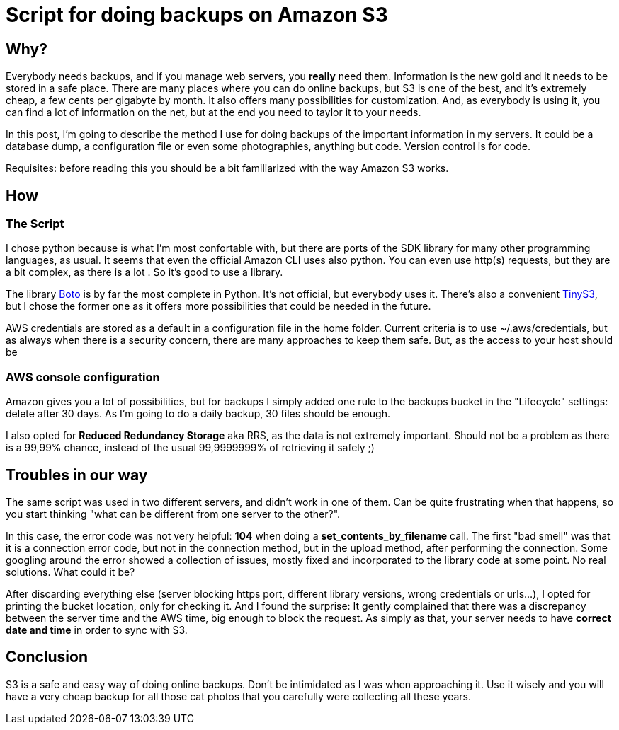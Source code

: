 = Script for doing backups on Amazon S3

== Why?

Everybody needs backups, and if you manage web servers, you *really* need them. Information is the new gold and it needs to be stored in a safe place. There are many places where you can do online backups, but S3 is one of the best, and it's extremely cheap, a few cents per gigabyte by month. It also offers many possibilities for customization. And, as everybody is using it, you can find a lot of information on the net, but at the end you need to taylor it to your needs. 

In this post, I'm going to describe the method I use for doing backups of the important information in my servers. It could be a database dump, a configuration file or even some photographies, anything but code. Version control is for code.

Requisites: before reading this you should be a bit familiarized with the way Amazon S3 works.

== How

=== The Script

I chose python because is what I'm most confortable with, but there are ports of the SDK library for many other programming languages, as usual. It seems that even the official Amazon CLI uses also python. You can even use http(s) requests, but they are a bit complex, as there is a lot . So it's good to use a library.

The library http://boto.cloudhackers.com/en/latest/[Boto] is by far the most complete in Python. It's not official, but everybody uses it. There's also a convenient https://github.com/smore-inc/tinys3[TinyS3], but I chose the former one as it offers more possibilities that could be needed in the future.

AWS credentials are stored as a default in a configuration file in the home folder. Current criteria is to use ~/.aws/credentials, but as always when there is a security concern, there are many approaches to keep them safe. But, as the access to your host should be  

=== AWS console configuration

Amazon gives you a lot of possibilities, but for backups I simply added one rule to the backups bucket in the "Lifecycle" settings: delete after 30 days. As I'm going to do a daily backup, 30 files should be enough. 

I also opted for *Reduced Redundancy Storage* aka RRS, as the data is not extremely important. Should not be a problem as there is a 99,99% chance, instead of the usual 99,9999999% of retrieving it safely ;)


== Troubles in our way

The same script was used in two different servers, and didn't work in one of them. Can be quite frustrating when that happens, so you start thinking "what can be different from one server to the other?". 

In this case, the error code was not very helpful: *104* when doing a *set_contents_by_filename* call. The first "bad smell" was that it is a connection error code, but not in the connection method, but in the upload method, after performing the connection. Some googling around the error showed a collection of issues, mostly fixed and incorporated to the library code at some point. No real solutions. What could it be?

After discarding everything else (server blocking https port, different library versions, wrong credentials or urls...), I opted for printing the bucket location, only for checking it. And I found the surprise: It gently complained that there was a discrepancy between the server time and the AWS time, big enough to block the request. As simply as that, your server needs to have *correct date and time* in order to sync with S3.

== Conclusion

S3 is a safe and easy way of doing online backups. Don't be intimidated as I was when approaching it. Use it wisely and you will have a very cheap backup for all those cat photos that you carefully were collecting all these years.